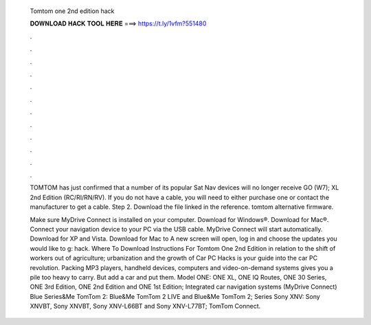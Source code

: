   Tomtom one 2nd edition hack
  
  
  
  𝐃𝐎𝐖𝐍𝐋𝐎𝐀𝐃 𝐇𝐀𝐂𝐊 𝐓𝐎𝐎𝐋 𝐇𝐄𝐑𝐄 ===> https://t.ly/1vfm?551480
  
  
  
  .
  
  
  
  .
  
  
  
  .
  
  
  
  .
  
  
  
  .
  
  
  
  .
  
  
  
  .
  
  
  
  .
  
  
  
  .
  
  
  
  .
  
  
  
  .
  
  
  
  .
  
  TOMTOM has just confirmed that a number of its popular Sat Nav devices will no longer receive GO (W7); XL 2nd Edition (RC/RI/RN/RV). If you do not have a cable, you will need to either purchase one or contact the manufacturer to get a cable. Step 2. Download the file linked in the reference. tomtom alternative firmware.
  
  Make sure MyDrive Connect is installed on your computer. Download for Windows®. Download for Mac®. Connect your navigation device to your PC via the USB cable. MyDrive Connect will start automatically. Download for XP and Vista. Download for Mac to A new screen will open, log in and choose the updates you would like to g: hack. Where To Download Instructions For Tomtom One 2nd Edition in relation to the shift of workers out of agriculture; urbanization and the growth of Car PC Hacks is your guide into the car PC revolution. Packing MP3 players, handheld devices, computers and video-on-demand systems gives you a pile too heavy to carry. But add a car and put them. Model ONE: ONE XL, ONE IQ Routes, ONE 30 Series, ONE 3rd Edition, ONE 2nd Edition and ONE 1st Edition; Integrated car navigation systems (MyDrive Connect) Blue Series&Me TomTom 2: Blue&Me TomTom 2 LIVE and Blue&Me TomTom 2; Series Sony XNV: Sony XNVBT, Sony XNVBT, Sony XNV-L66BT and Sony XNV-L77BT; TomTom Connect.
